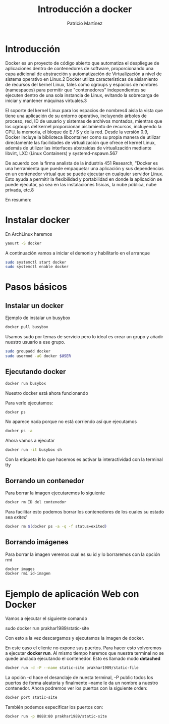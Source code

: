 
#+TITLE: Introducción a docker
#+AUTHOR: Patricio Martínez


* Introducción

[[./images/docker_logo.png]]


Docker es un proyecto de código abierto que automatiza el despliegue de aplicaciones dentro de contenedores de software, proporcionando una capa adicional de abstracción y automatización de Virtualización a nivel de sistema operativo en Linux.2​ Docker utiliza 
características de aislamiento de recursos del kernel Linux, tales como cgroups y espacios de nombres (namespaces) para permitir que "contenedores" independientes se ejecuten dentro de una sola instancia de Linux, evitando la sobrecarga de iniciar y mantener máquinas virtuales.3​

El soporte del kernel Linux para los espacios de nombres4​ aísla la vista que tiene una aplicación de su entorno operativo, incluyendo árboles de proceso, red, ID de usuario y sistemas de archivos montados, mientras que los cgroups del kernel proporcionan aislamiento de recursos, incluyendo la CPU, la memoria, el bloque de E / S y de la red. Desde la versión 0.9, Docker incluye la biblioteca libcontainer como su propia manera de utilizar directamente las facilidades de virtualización que ofrece el kernel Linux, además de utilizar las interfaces abstraídas de virtualización mediante libvirt, LXC (Linux Containers) y systemd-nspawn.5​6​7​

De acuerdo con la firma analista de la industria 451 Research, "Docker es una herramienta que puede empaquetar una aplicación y sus dependencias en un contenedor virtual que se puede ejecutar en cualquier servidor Linux. Esto ayuda a permitir la flexibilidad y portabilidad en donde la aplicación se puede ejecutar, ya sea en las instalaciones físicas, la nube pública, nube privada, etc.8​

En resumen:

[[./images/docker.png]]

* Instalar docker

En ArchLinux haremos 

#+begin_src sh
yaourt -S docker
#+end_src

A continuación vamos a iniciar el demonio y habilitarlo en el arranque

#+begin_src sh 
sudo systemctl start docker
sudo systemctl enable docker
#+end_src 

* Pasos básicos

** Instalar un docker

Ejemplo de instalar un busybox

#+begin_src sh :exports code :results code :tangle yes 
docker pull busybox
#+end_src 

#+RESULTS:
#+BEGIN_SRC sh
Using default tag: latest
latest: Pulling from library/busybox
07a152489297: Pulling fs layer
07a152489297: Download complete
07a152489297: Pull complete
Digest: sha256:141c253bc4c3fd0a201d32dc1f493bcf3fff003b6df416dea4f41046e0f37d47
Status: Downloaded newer image for busybox:latest
#+END_SRC



Usamos sudo por temas de servicio pero lo ideal es crear un grupo y añadir nuestro usuario a ese grupo.

#+begin_src sh :exports code :results code :tangle yes
sudo groupadd docker
sudo usermod -aG docker $USER
#+end_src

** Ejecutando docker

#+BEGIN_SRC  sh :exports code :results code :tangle yes
docker run busybox
#+END_SRC

#+RESULTS:
#+BEGIN_SRC sh
#+END_SRC

Nuestro docker está ahora funcionando

Para verlo ejecutamos:

#+begin_src sh :exports code :results code :tangle yes
docker ps
#+end_src

#+RESULTS:
#+BEGIN_SRC sh
CONTAINER ID        IMAGE               COMMAND             CREATED             STATUS              PORTS               NAMES
#+END_SRC

No aparece nada porque no está corriendo así que ejecutamos

#+begin_src sh :exports code :results code :tangle yes
docker ps -a
#+end_src

#+RESULTS:
#+BEGIN_SRC sh
CONTAINER ID        IMAGE               COMMAND             CREATED             STATUS                     PORTS               NAMES
281f7341e2b2        busybox             "sh"                9 seconds ago       Exited (0) 7 seconds ago                       hopeful_dubinsky
#+END_SRC

Ahora vamos a ejecutar

#+begin_src sh
docker run -it busybox sh
#+end_src

Con la etiqueta *it* lo que hacemos es activar la interactividad con la terminal tty

** Borrando un contenedor


Para borrar la imagen ejecutaremos lo siguiente

#+begin_src sh
docker rm ID del contenedor
#+end_src 

Para facilitar esto podemos borrar los contenedores de los cuales su estado sea /exited/ 

#+begin_src sh :exports code :results code :tangle yes
docker rm $(docker ps -a -q -f status=exited)
#+END_SRC

#+RESULTS:
#+BEGIN_SRC sh
#+END_SRC


** Borrando imágenes 

Para borrar la imagen veremos cual es su id y lo borraremos con la opción rmi

#+begin_src sh 
docker images
docker rmi id-imagen
#+end_src

* Ejemplo de aplicación Web con Docker

Vamos a ejecutar el siguiente comando

sudo docker run prakhar1989/static-site

Con esto a la vez descargamos y ejecutamos la imagen de docker.

En este caso el cliente no expone sus puertos. Para hacer esto volveremos a ejecutar *docker run*. Al mismo tiempo
haremos que nuestra terminal no se quede anclada ejecutando el contenedor. Esto es llamado modo *detached*

#+begin_src sh :exports code :results code :tangle yes 
docker run -d -P --name static-site prakhar1989/static-file
#+end_src


La opción -d hace el desanclaje de nuesta terminal, -P public todos los puertos de forma aleatoria y finalmente --name le da un nombre
a nuestro contenedor. Ahora podremos ver los puertos con la siguiente orden:

#+begin_src sh
docker port static-site
#+end_src

También podemos especificar los puertos con:

#+begin_src sh
docker run -p 8888:80 prakhar1989/static-site
#+end_src 


